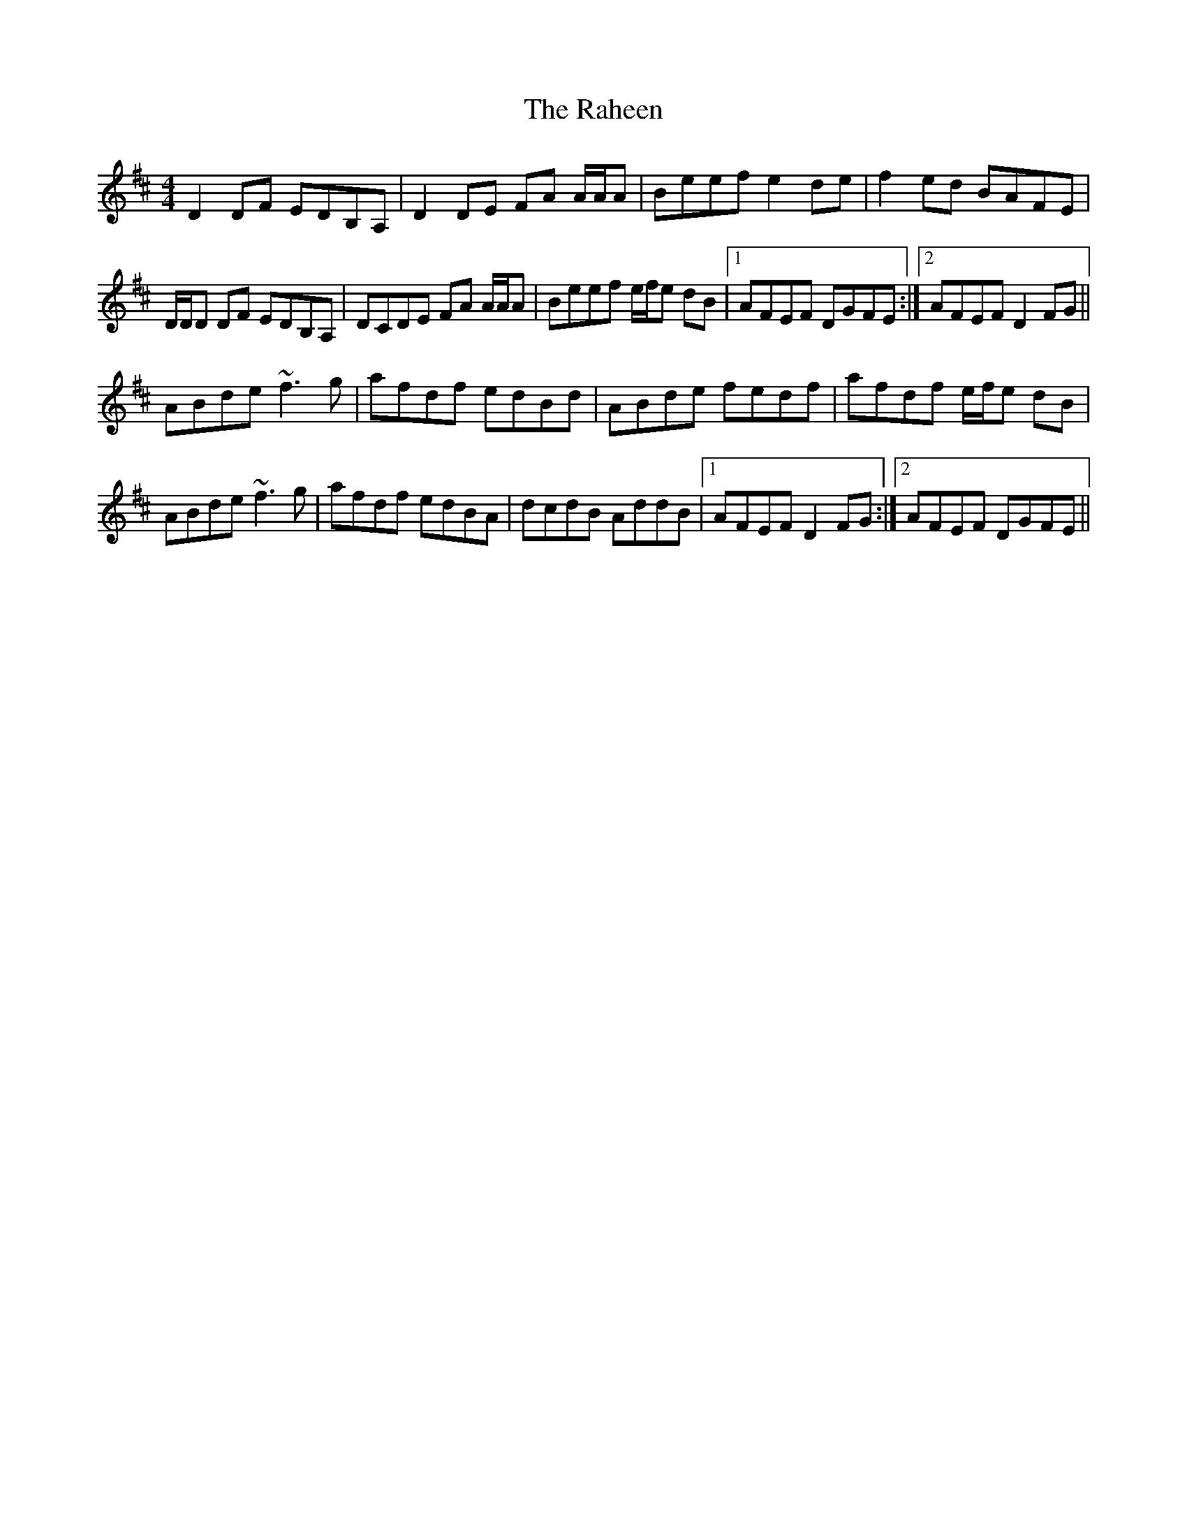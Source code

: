 X: 33497
T: Raheen, The
R: reel
M: 4/4
K: Dmajor
D2 DF EDB,A,|D2 DE FA A/A/A|Beef e2 de|f2 ed BAFE|
D/D/D DF EDB,A,|DCDE FA A/A/A|Beef e/f/e dB|1 AFEF DGFE:|2 AFEF D2 FG||
ABde ~f3g|afdf edBd|ABde fedf|afdf e/f/e dB|
ABde ~f3g|afdf edBA|dcdB AddB|1 AFEF D2 FG:|2 AFEF DGFE||

